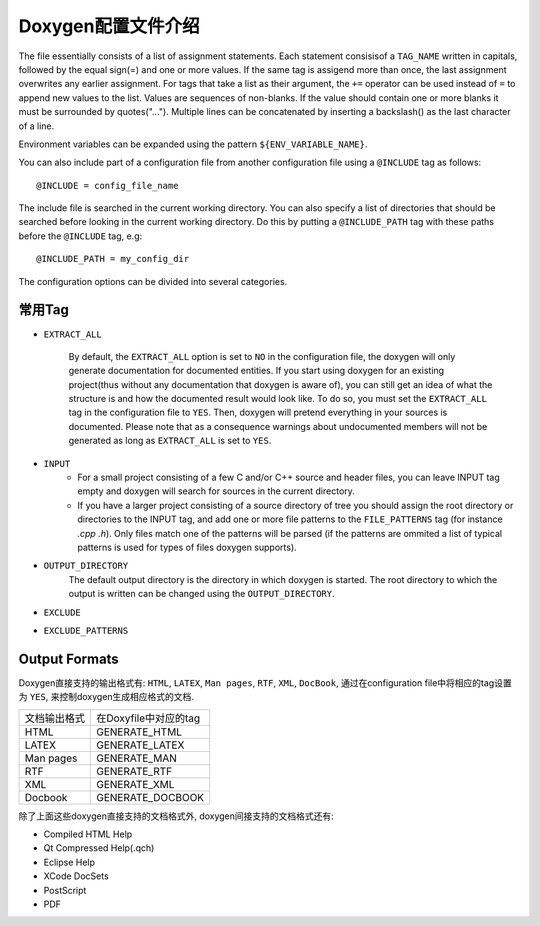Doxygen配置文件介绍
===================

The file essentially consists of a list of assignment statements. 
Each statement consisisof a ``TAG_NAME`` written in capitals, followed by the equal sign(=) and one or more values. 
If the same tag is assigend more than once, the last assignment overwrites any earlier assignment. 
For tags that take a list as their argument, the ``+=`` operator can be used instead of ``=`` to append new values to the list. 
Values are sequences of non-blanks. 
If the value should contain one or more blanks it must be surrounded by quotes("..."). 
Multiple lines can be concatenated by inserting a backslash(\) as the last character of a line.

Environment variables can be expanded using the pattern ``${ENV_VARIABLE_NAME}``.

You can also include part of a configuration file from another configuration file using a ``@INCLUDE`` tag as follows::

    @INCLUDE = config_file_name

The include file is searched in the current working directory. 
You can also specify a list of directories that should be searched before looking in the current working directory. 
Do this by putting a ``@INCLUDE_PATH`` tag with these paths before the ``@INCLUDE`` tag, e.g::

    @INCLUDE_PATH = my_config_dir

The configuration options can be divided into several categories.


常用Tag
--------

* ``EXTRACT_ALL``

    By default, the ``EXTRACT_ALL`` option is set to ``NO`` in the configuration file, the doxygen will only generate documentation for documented entities.
    If you start using doxygen for an existing project(thus without any documentation that doxygen is aware of), you can still get an idea of what the structure is and how the documented result would look like. 
    To do so, you must set the ``EXTRACT_ALL`` tag in the configuration file to ``YES``. 
    Then, doxygen will pretend everything in your sources is documented. 
    Please note that as a consequence warnings about undocumented members will not be generated as long as ``EXTRACT_ALL`` is set to ``YES``.

* ``INPUT``
    * For a small project consisting of a few C and/or C++ source and header files, 
      you can leave INPUT tag empty and doxygen will search for sources in the current directory.
    * If you have a larger project consisting of a source directory of tree you should assign the root directory or directories to the INPUT tag, 
      and add one or more file patterns to the ``FILE_PATTERNS`` tag (for instance *.cpp .h*). 
      Only files match one of the patterns will be parsed (if the patterns are ommited a list of typical patterns is used for types of files doxygen supports).

* ``OUTPUT_DIRECTORY``
    The default output directory is the directory in which doxygen is started. 
    The root directory to which the output is written can be changed using the ``OUTPUT_DIRECTORY``.  

* ``EXCLUDE``

* ``EXCLUDE_PATTERNS``


Output Formats
---------------
Doxygen直接支持的输出格式有: ``HTML``, ``LATEX``, ``Man pages``, ``RTF``, ``XML``, ``DocBook``, 通过在configuration file中将相应的tag设置为 ``YES``, 来控制doxygen生成相应格式的文档.

============= =====================
文档输出格式  在Doxyfile中对应的tag
HTML          GENERATE_HTML
LATEX         GENERATE_LATEX
Man pages     GENERATE_MAN
RTF           GENERATE_RTF
XML           GENERATE_XML
Docbook       GENERATE_DOCBOOK
============= =====================

除了上面这些doxygen直接支持的文档格式外, doxygen间接支持的文档格式还有:

* Compiled HTML Help
* Qt Compressed Help(.qch)
* Eclipse Help
* XCode DocSets
* PostScript
* PDF

